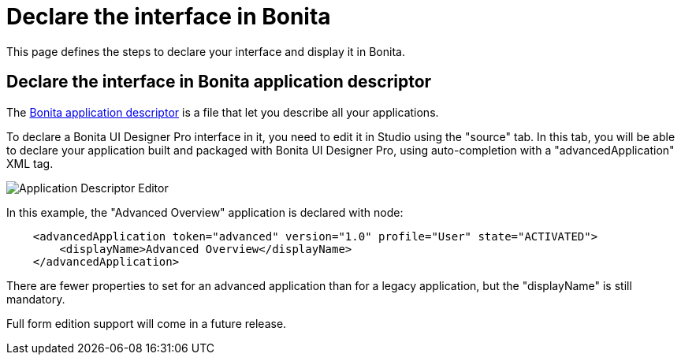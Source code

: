 = Declare the interface in Bonita
:page-aliases: ROOT:pro-declare-interface-in-bonita.adoc
:description: This page defines the steps to declare your interface and display it in Bonita.

{description}

== Declare the interface in Bonita application descriptor

The xref:applications:application-creation.adoc[Bonita application descriptor] is a file that let you describe all your applications.

To declare a Bonita UI Designer Pro interface in it, you need to edit it in Studio using the "source" tab.
In this tab, you will be able to declare your application built and packaged with Bonita UI Designer Pro, using auto-completion with a "advancedApplication" XML tag.

image::images/advanced-application-descriptor.png[Application Descriptor Editor]

In this example, the "Advanced Overview" application is declared with node:

[source,xml]
----
    <advancedApplication token="advanced" version="1.0" profile="User" state="ACTIVATED">
        <displayName>Advanced Overview</displayName>
    </advancedApplication>
----

There are fewer properties to set for an advanced application than for a legacy application, but the "displayName" is still mandatory.

Full form edition support will come in a future release. 
